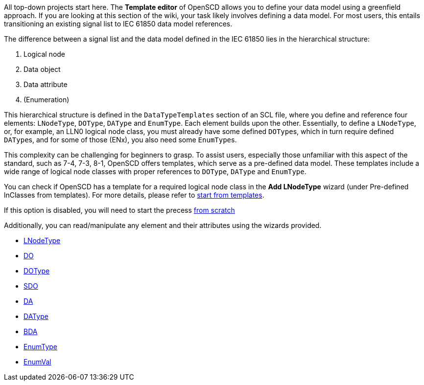 All top-down projects start here. The *Template editor* of OpenSCD allows you to define your data model using a greenfield approach. If you are looking at this section of the wiki, your task likely involves defining a data model. For most users, this entails transitioning an existing signal list to IEC 61850 data model references.

The difference between a signal list and the data model defined in the IEC 61850 lies in the hierarchical structure:

. Logical node
. Data object
. Data attribute
. (Enumeration)

This hierarchical structure is defined in the `DataTypeTemplates` section of an SCL file, where you define and reference four elements: `LNodeType`, `DOType`, `DAType` and `EnumType`. Each element builds upon the other. Essentially, to define a `LNodeType`, or, for example, an LLN0 logical node class, you must already have some defined ``DOType``s, which in turn require defined ``DAType``s, and for some of those (ENx), you also need some ``EnumType``s.

This complexity can be challenging for beginners to grasp. To assist users, especially those unfamiliar with this aspect of the standard, such as 7-4, 7-3, 8-1, OpenSCD offers templates, which serve as a pre-defined data model. These templates include a wide range of logical node classes with proper references to `DOType`, `DAType` and `EnumType`.

You can check if OpenSCD has a template for a required logical node class in the *Add LNodeType* wizard (under Pre-defined lnClasses from templates). For more details, please refer to https://github.com/openscd/open-scd/wiki/Start-from-template[start from templates].

If this option is disabled, you will need to start the precess https://github.com/openscd/open-scd/wiki/Start-from-scratch[from scratch]

Additionally, you can read/manipulate any element and their attributes using the wizards provided.

* https://github.com/openscd/open-scd/wiki/Logical-node-type-LNodeType[LNodeType]
* https://github.com/openscd/open-scd/wiki/Logical-node-type-child-DO[DO]
* https://github.com/openscd/open-scd/wiki/Data-object-type-DOType[DOType]
* https://github.com/openscd/open-scd/wiki/Data-object-type-child-SDO[SDO]
* https://github.com/openscd/open-scd/wiki/Data-object-type-child-DA[DA]
* https://github.com/openscd/open-scd/wiki/Data-attribute-type-DAType[DAType]
* https://github.com/openscd/open-scd/wiki/Data-attribute-type-child-BDA[BDA]
* https://github.com/openscd/open-scd/wiki/Enumeration-EnumType[EnumType]
* https://github.com/openscd/open-scd/wiki/Enumeration-EnumVal[EnumVal]
